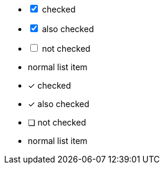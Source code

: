 // .checklist_interactive
[options="interactive"]
- [*] checked
- [x] also checked
- [ ] not checked
-     normal list item

// .checklist_font_icons
:icons: font
- [*] checked
- [x] also checked
- [ ] not checked
-     normal list item
